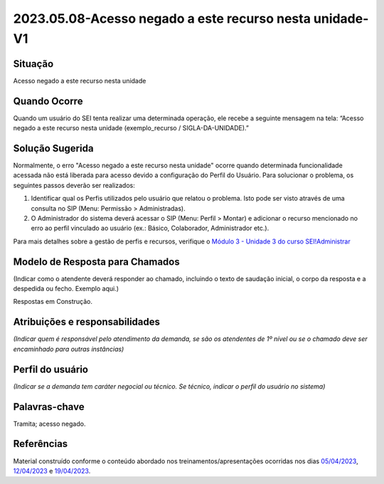 2023.05.08-Acesso negado a este recurso nesta unidade-V1
========================================================

Situação  
~~~~~~~~

Acesso negado a este recurso nesta unidade


Quando Ocorre
~~~~~~~~~~~~~~

Quando um usuário do SEI tenta realizar uma determinada operação, ele recebe a seguinte mensagem na tela: “Acesso negado a este recurso nesta unidade (exemplo_recurso / SIGLA-DA-UNIDADE).”


Solução Sugerida
~~~~~~~~~~~~~~~~

Normalmente, o erro "Acesso negado a este recurso nesta unidade" ocorre quando determinada funcionalidade acessada não está liberada para acesso devido a configuração do Perfil do Usuário.
Para solucionar o problema, os seguintes passos deverão ser realizados:

1) Identificar qual os Perfis utilizados pelo usuário que relatou o problema. Isto pode ser visto através de uma consulta no SIP (Menu: Permissão > Administradas).

2) O Administrador do sistema deverá acessar o SIP (Menu: Perfil > Montar) e adicionar o recurso mencionado no erro ao perfil vinculado ao usuário (ex.: Básico, Colaborador, Administrador etc.).

Para mais detalhes sobre a gestão de perfis e recursos, verifique o `Módulo 3 - Unidade 3 do curso SEI!Administrar <https://repositorio.enap.gov.br/bitstream/1/4990/3/M%C3%B3dulo%203%20-%20Controle%20de%20Acesso%20.pdf#page=14>`_


Modelo de Resposta para Chamados  
~~~~~~~~~~~~~~~~~~~~~~~~~~~~~~~~

(Indicar como o atendente deverá responder ao chamado, incluindo o texto de saudação inicial, o corpo da resposta e a despedida ou fecho. Exemplo aqui.)

Respostas em Construção.


Atribuições e responsabilidades  
~~~~~~~~~~~~~~~~~~~~~~~~~~~~~~~~

*(Indicar quem é responsável pelo atendimento da demanda, se são os atendentes de 1º nível ou se o chamado deve ser encaminhado para outras instâncias)*  


Perfil do usuário  
~~~~~~~~~~~~~~~~~~

*(Indicar se a demanda tem caráter negocial ou técnico. Se técnico, indicar o perfil do usuário no sistema)*


Palavras-chave  
~~~~~~~~~~~~~~

Tramita; acesso negado.


Referências  
~~~~~~~~~~~~

Material construído conforme o conteúdo abordado nos treinamentos/apresentações ocorridas nos dias `05/04/2023  <https://drive.google.com/file/d/1rZL24WiAyqzBCSKvElNc7y785VdUHxia/view>`_, `12/04/2023 <https://drive.google.com/file/d/1BxBIhO7YURqbae5LtGCQut9nQ2RF9Byz/view>`_ e `19/04/2023 <https://drive.google.com/file/d/1H4qfihC8DAcvDuOOodPi34TK2Q29XQ5E/view>`_.
